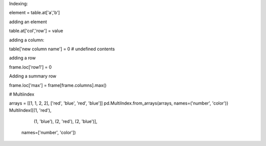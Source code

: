 Indexing:

element = table.at['a','b']

adding an element

table.at['col','row'] = value

adding a column:

table['new column name'] = 0  # undefined contents

adding a row

frame.loc['row1'] = 0

Adding a summary row

frame.loc['max'] = frame[frame.columns].max()


# Multiindex

arrays = [[1, 1, 2, 2], ['red', 'blue', 'red', 'blue']]
pd.MultiIndex.from_arrays(arrays, names=('number', 'color'))
MultiIndex([(1,  'red'),
            (1, 'blue'),
            (2,  'red'),
            (2, 'blue')],
           names=['number', 'color'])
